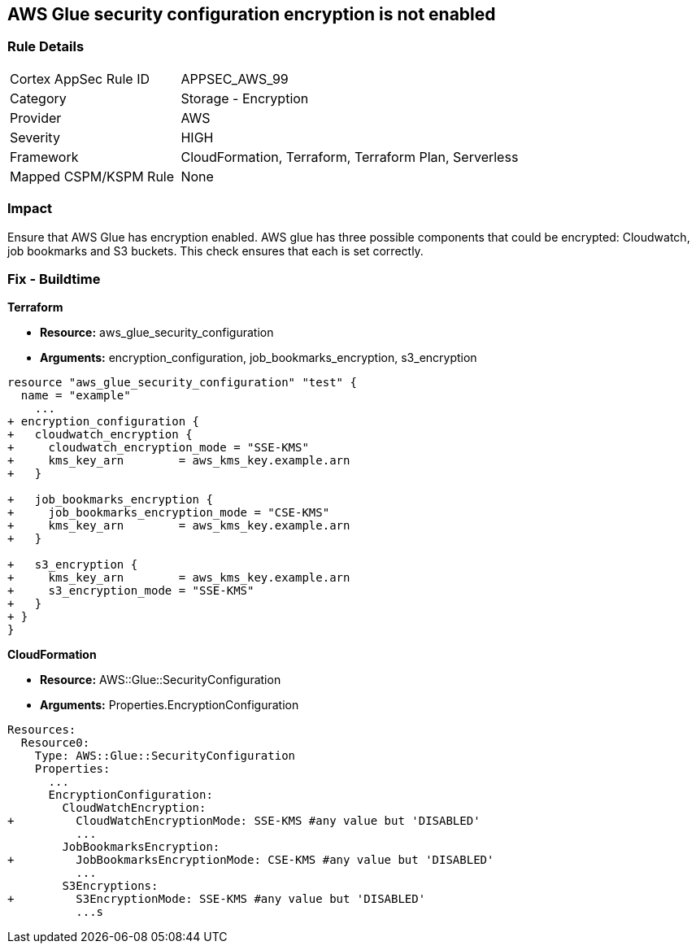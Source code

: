 == AWS Glue security configuration encryption is not enabled


=== Rule Details

[cols="1,2"]
|===
|Cortex AppSec Rule ID |APPSEC_AWS_99
|Category |Storage - Encryption
|Provider |AWS
|Severity |HIGH
|Framework |CloudFormation, Terraform, Terraform Plan, Serverless
|Mapped CSPM/KSPM Rule |None
|===


=== Impact
Ensure that AWS Glue has encryption enabled.
AWS glue has three possible components that could be encrypted: Cloudwatch, job bookmarks and S3 buckets.
This check ensures that each is set correctly.

=== Fix - Buildtime


*Terraform* 


* *Resource:* aws_glue_security_configuration
* *Arguments:* encryption_configuration, job_bookmarks_encryption, s3_encryption


[source,go]
----
resource "aws_glue_security_configuration" "test" {
  name = "example"
    ...
+ encryption_configuration {
+   cloudwatch_encryption {
+     cloudwatch_encryption_mode = "SSE-KMS"
+     kms_key_arn        = aws_kms_key.example.arn
+   }

+   job_bookmarks_encryption {
+     job_bookmarks_encryption_mode = "CSE-KMS"
+     kms_key_arn        = aws_kms_key.example.arn
+   }

+   s3_encryption {
+     kms_key_arn        = aws_kms_key.example.arn
+     s3_encryption_mode = "SSE-KMS"
+   }
+ }
}
----



*CloudFormation* 


* *Resource:* AWS::Glue::SecurityConfiguration
* *Arguments:* Properties.EncryptionConfiguration


[source,yaml]
----
Resources:
  Resource0:
    Type: AWS::Glue::SecurityConfiguration
    Properties:
      ...
      EncryptionConfiguration:
        CloudWatchEncryption: 
+         CloudWatchEncryptionMode: SSE-KMS #any value but 'DISABLED'
          ...
        JobBookmarksEncryption: 
+         JobBookmarksEncryptionMode: CSE-KMS #any value but 'DISABLED'
          ...
        S3Encryptions: 
+         S3EncryptionMode: SSE-KMS #any value but 'DISABLED'
          ...s
----
